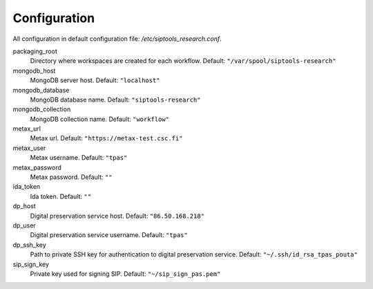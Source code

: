 Configuration
-------------
All configuration in default configuration file: `/etc/siptools_research.conf`.

packaging_root
    Directory where workspaces are created for each workflow. Default: ``"/var/spool/siptools-research"``
mongodb_host
    MongoDB server host. Default: ``"localhost"``
mongodb_database
    MongoDB database name. Default: ``"siptools-research"``
mongodb_collection
    MongoDB collection name. Default: ``"workflow"``
metax_url
    Metax url. Default: ``"https://metax-test.csc.fi"``
metax_user
    Metax username. Default: ``"tpas"``
metax_password
    Metax password. Default: ``""``
ida_token
    Ida token. Default: ``""``
dp_host
    Digital preservation service host. Default: ``"86.50.168.218"``
dp_user
    Digital preservation service username. Default: ``"tpas"``
dp_ssh_key
    Path to private SSH key for authentication to digital preservation service. Default: ``"~/.ssh/id_rsa_tpas_pouta"``
sip_sign_key
    Private key used for signing SIP. Default: ``"~/sip_sign_pas.pem"``
